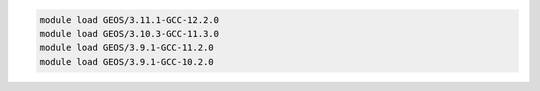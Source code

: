 .. code-block:: console

    module load GEOS/3.11.1-GCC-12.2.0
    module load GEOS/3.10.3-GCC-11.3.0
    module load GEOS/3.9.1-GCC-11.2.0
    module load GEOS/3.9.1-GCC-10.2.0
